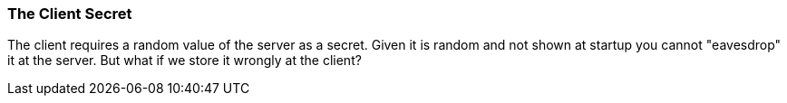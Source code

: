 === The Client Secret

The client requires a random value of the server as a secret.
Given it is random and not shown at startup you cannot "eavesdrop" it at the server.
But what if we store it wrongly at the client?
